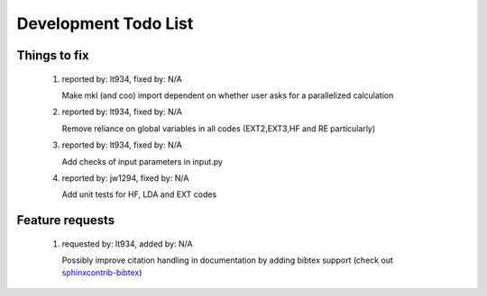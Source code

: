 *********************
Development Todo List
*********************

Things to fix
=============
 #. reported by: lt934, fixed by: N/A

    Make mkl (and coo) import dependent on whether user asks for a parallelized calculation

 #. reported by: lt934, fixed by: N/A

    Remove reliance on global variables in all codes (EXT2,EXT3,HF and RE particularly)

 #. reported by: lt934, fixed by: N/A

    Add checks of input parameters in input.py

 #. reported by: jw1294, fixed by: N/A

    Add unit tests for HF, LDA and EXT codes

Feature requests
================

 #. requested by: lt934, added by: N/A

    Possibly improve citation handling in documentation by adding bibtex
    support (check out `sphinxcontrib-bibtex <http://sphinxcontrib-bibtex.readthedocs.org/en/latest/index.html>`_)




